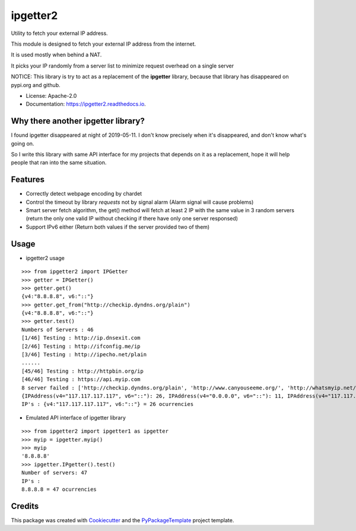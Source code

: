 ipgetter2
=========

.. image:: https://img.shields.io/pypi/v/ipgetter2.svg
    :target: https://pypi.python.org/pypi/ipgetter2

.. image:: https://travis-ci.org/starofrainnight/ipgetter2.svg?branch=master
    :target: https://travis-ci.org/starofrainnight/ipgetter2

.. image:: https://ci.appveyor.com/api/projects/status/github/starofrainnight/ipgetter2?svg=true
    :target: https://ci.appveyor.com/project/starofrainnight/ipgetter2

Utility to fetch your external IP address.

This module is designed to fetch your external IP address from the internet.

It is used mostly when behind a NAT.

It picks your IP randomly from a server list to minimize request overhead on a single server

NOTICE: This library is try to act as a replacement of the **ipgetter** library, because that library has disappeared on pypi.org and github.

* License: Apache-2.0
* Documentation: https://ipgetter2.readthedocs.io.

Why there another ipgetter library?
-----------------------------------------

I found ipgetter disappeared at night of 2019-05-11. I don't know precisely when it's disappeared, and don't know what's going on.

So I write this library with same API interface for my projects that depends on it as a replacement, hope it will help people that ran into  the same situation.

Features
---------

* Correctly detect webpage encoding by chardet
* Control the timeout by library `requests` not by signal alarm (Alarm signal will cause problems)
* Smart server fetch algorithm, the get() method will fetch at least 2 IP with the same value in 3 random servers (return the only one valid IP without checking if there have only one server responsed)
* Support IPv6 either (Return both values if the server provided two of them)

Usage
---------

* ipgetter2 usage

::

    >>> from ipgetter2 import IPGetter
    >>> getter = IPGetter()
    >>> getter.get()
    {v4:"8.8.8.8", v6:"::"}
    >>> getter.get_from("http://checkip.dyndns.org/plain")
    {v4:"8.8.8.8", v6:"::"}
    >>> getter.test()
    Numbers of Servers : 46
    [1/46] Testing : http://ip.dnsexit.com
    [2/46] Testing : http://ifconfig.me/ip
    [3/46] Testing : http://ipecho.net/plain
    ......
    [45/46] Testing : http://httpbin.org/ip
    [46/46] Testing : https://api.myip.com
    8 server failed : ['http://checkip.dyndns.org/plain', 'http://www.canyouseeme.org/', 'http://whatsmyip.net/', 'http://www.ip-adress.com/', 'http://ip-lookup.net/', 'https://check.torproject.org/', 'https://www.privateinternetaccess.com/pages/whats-my-ip/', 'http://myexternalip.com/']
    {IPAddress(v4="117.117.117.117", v6="::"): 26, IPAddress(v4="0.0.0.0", v6="::"): 11, IPAddress(v4="117.117.117.116", v6="::"): 1}
    IP's : {v4:"117.117.117.117", v6:"::"} = 26 ocurrencies

* Emulated API interface of ipgetter library

::

    >>> from ipgetter2 import ipgetter1 as ipgetter
    >>> myip = ipgetter.myip()
    >>> myip
    '8.8.8.8'
    >>> ipgetter.IPgetter().test()
    Number of servers: 47
    IP's :
    8.8.8.8 = 47 ocurrencies

Credits
---------

This package was created with Cookiecutter_ and the `PyPackageTemplate`_ project template.

.. _Cookiecutter: https://github.com/audreyr/cookiecutter
.. _`PyPackageTemplate`: https://github.com/starofrainnight/rtpl-pypackage


